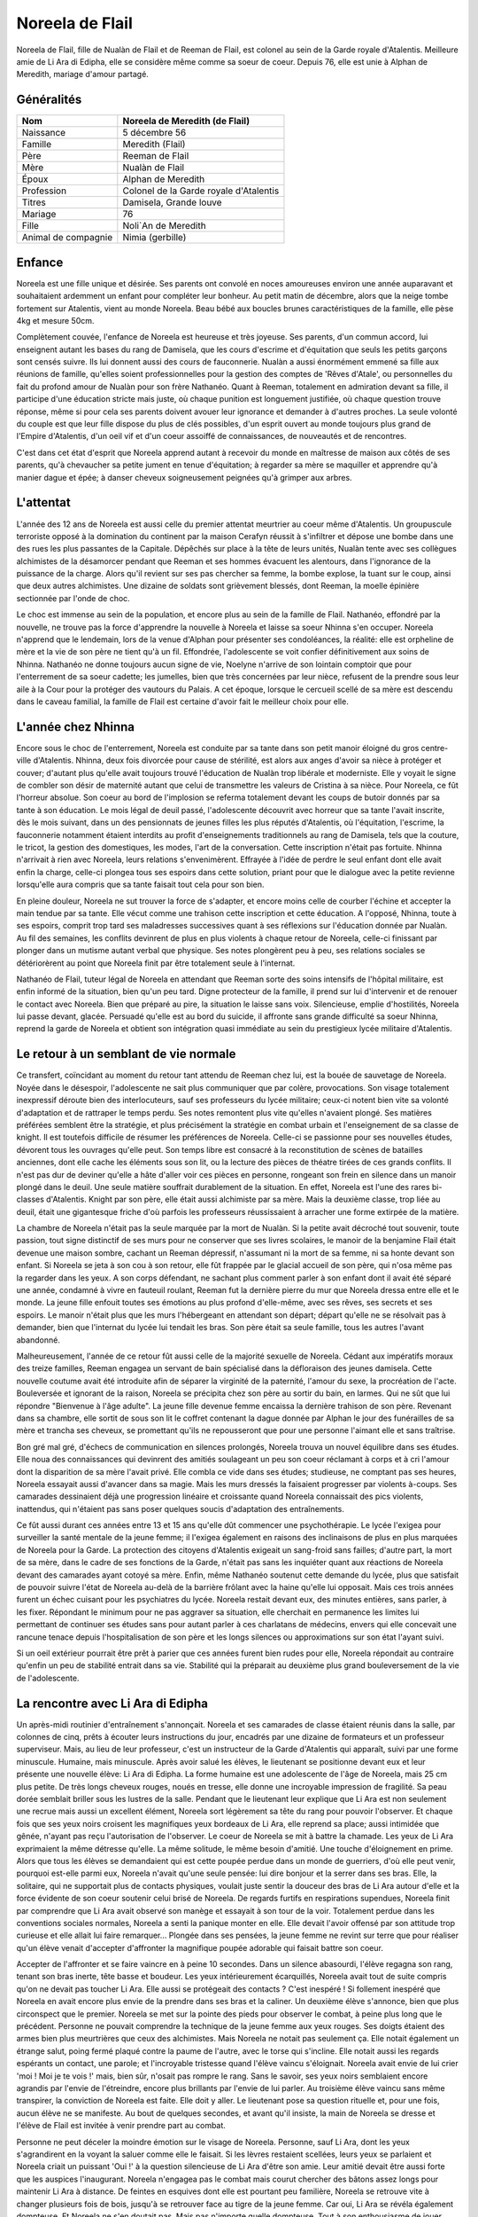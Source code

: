 Noreela de Flail
================

Noreela de Flail, fille de Nualàn de Flail et de Reeman de
Flail, est colonel au sein de la Garde royale d'Atalentis. Meilleure
amie de Li Ara di Edipha, elle se considère même comme sa soeur de
coeur. Depuis 76, elle est unie à Alphan de Meredith, mariage
d'amour partagé.

Généralités
-----------

+---------------------+----------------------------------------+
| Nom                 | Noreela de Meredith (de Flail)         |
+=====================+========================================+
| Naissance           | 5 décembre 56                          |
+---------------------+----------------------------------------+
| Famille             | Meredith (Flail)                       |
+---------------------+----------------------------------------+
| Père                | Reeman de Flail                        |
+---------------------+----------------------------------------+
| Mère                | Nualàn de Flail                        |
+---------------------+----------------------------------------+
| Époux               | Alphan de Meredith                     |
+---------------------+----------------------------------------+
| Profession          | Colonel de la Garde royale d'Atalentis |
+---------------------+----------------------------------------+
| Titres              | Damisela, Grande louve                 |
+---------------------+----------------------------------------+
| Mariage             | 76                                     |
+---------------------+----------------------------------------+
| Fille               | Noli`An de Meredith                    |
+---------------------+----------------------------------------+
| Animal de compagnie | Nimia (gerbille)                       |
+---------------------+----------------------------------------+

Enfance
-------

Noreela est une fille unique et désirée. Ses parents ont convolé en noces 
amoureuses environ une année auparavant et souhaitaient ardemment
un enfant pour compléter leur bonheur. Au petit matin de décembre, alors
que la neige tombe fortement sur Atalentis, vient au monde Noreela. Beau
bébé aux boucles brunes caractéristiques de la famille, elle pèse 4kg et
mesure 50cm.

Complètement couvée, l'enfance de Noreela est heureuse et très joyeuse.
Ses parents, d'un commun accord, lui enseignent autant les bases du rang
de Damisela, que les cours d'escrime et d'équitation que seuls les
petits garçons sont censés suivre. Ils lui donnent aussi des cours de
fauconnerie. Nualàn a aussi énormément emmené sa fille aux réunions de
famille, qu'elles soient professionnelles pour la gestion des comptes de
'Rêves d'Atale', ou personnelles du fait du profond amour de Nualàn pour
son frère Nathanéo. Quant à Reeman, totalement en admiration devant sa
fille, il participe d'une éducation stricte mais juste, où chaque
punition est longuement justifiée, où chaque question trouve réponse,
même si pour cela ses parents doivent avouer leur ignorance et demander
à d'autres proches. La seule volonté du couple est que leur fille
dispose du plus de clés possibles, d'un esprit ouvert au monde toujours
plus grand de l'Empire d'Atalentis, d'un oeil vif et d'un coeur assoiffé
de connaissances, de nouveautés et de rencontres.

C'est dans cet état d'esprit que Noreela apprend autant à recevoir du
monde en maîtresse de maison aux côtés de ses parents, qu'à chevaucher
sa petite jument en tenue d'équitation; à regarder sa mère se maquiller
et apprendre qu'à manier dague et épée; à danser cheveux soigneusement
peignées qu'à grimper aux arbres.

L'attentat
----------

L'année des 12 ans de Noreela est aussi celle du premier attentat
meurtrier au coeur même d'Atalentis. Un groupuscule terroriste opposé à
la domination du continent par la maison Cerafyn réussit à s'infiltrer
et dépose une bombe dans une des rues les plus passantes de la Capitale.
Dépêchés sur place à la tête de leurs unités, Nualàn tente avec ses
collègues alchimistes de la désamorcer pendant que Reeman et ses hommes
évacuent les alentours, dans l'ignorance de la puissance de la charge.
Alors qu'il revient sur ses pas chercher sa femme, la bombe explose, la
tuant sur le coup, ainsi que deux autres alchimistes. Une dizaine de
soldats sont grièvement blessés, dont Reeman, la moelle épinière
sectionnée par l'onde de choc.

Le choc est immense au sein de la population, et encore plus au sein de
la famille de Flail. Nathanéo, effondré par la nouvelle, ne trouve pas
la force d'apprendre la nouvelle à Noreela et laisse sa soeur Nhinna
s'en occuper. Noreela n'apprend que le lendemain, lors de la venue
d'Alphan pour présenter ses condoléances, la réalité: elle est orpheline
de mère et la vie de son père ne tient qu'à un fil. Effondrée,
l'adolescente se voit confier définitivement aux soins de Nhinna.
Nathanéo ne donne toujours aucun signe de vie, Noelyne n'arrive de son
lointain comptoir que pour l'enterrement de sa soeur cadette; les
jumelles, bien que très concernées par leur nièce, refusent de la
prendre sous leur aile à la Cour pour la protéger des vautours du
Palais. A cet époque, lorsque le cercueil scellé de sa mère est descendu
dans le caveau familial, la famille de Flail est certaine d'avoir fait
le meilleur choix pour elle.

L'année chez Nhinna
-------------------

Encore sous le choc de l'enterrement, Noreela est conduite par sa tante
dans son petit manoir éloigné du gros centre-ville d'Atalentis. Nhinna,
deux fois divorcée pour cause de stérilité, est alors aux anges d'avoir
sa nièce à protéger et couver; d'autant plus qu'elle avait toujours
trouvé l'éducation de Nualàn trop libérale et moderniste. Elle y voyait
le signe de combler son désir de maternité autant que celui de
transmettre les valeurs de Cristina à sa nièce. Pour Noreela, ce fût
l'horreur absolue. Son coeur au bord de l'implosion se referma
totalement devant les coups de butoir donnés par sa tante à son
éducation. Le mois légal de deuil passé, l'adolescente découvrit avec
horreur que sa tante l'avait inscrite, dès le mois suivant, dans un des
pensionnats de jeunes filles les plus réputés d'Atalentis, où
l'équitation, l'escrime, la fauconnerie notamment étaient interdits au
profit d'enseignements traditionnels au rang de Damisela, tels que la
couture, le tricot, la gestion des domestiques, les modes, l'art de la
conversation. Cette inscription n'était pas fortuite. Nhinna n'arrivait
à rien avec Noreela, leurs relations s'envenimèrent. Effrayée à l'idée
de perdre le seul enfant dont elle avait enfin la charge, celle-ci
plongea tous ses espoirs dans cette solution, priant pour que le
dialogue avec la petite revienne lorsqu'elle aura compris que sa tante
faisait tout cela pour son bien.

En pleine douleur, Noreela ne sut trouver la force de s'adapter, et
encore moins celle de courber l'échine et accepter la main tendue par sa
tante. Elle vécut comme une trahison cette inscription et cette
éducation. A l'opposé, Nhinna, toute à ses espoirs, comprit trop tard
ses maladresses successives quant à ses réflexions sur l'éducation
donnée par Nualàn. Au fil des semaines, les conflits devinrent de plus
en plus violents à chaque retour de Noreela, celle-ci finissant par
plonger dans un mutisme autant verbal que physique. Ses notes plongèrent
peu à peu, ses relations sociales se détériorèrent au point que Noreela
finit par être totalement seule à l'internat.

Nathanéo de Flail, tuteur légal de Noreela en attendant que Reeman sorte
des soins intensifs de l'hôpital militaire, est enfin informé de la
situation, bien qu'un peu tard. Digne protecteur de la famille, il prend
sur lui d'intervenir et de renouer le contact avec Noreela. Bien que
préparé au pire, la situation le laisse sans voix. Silencieuse, emplie
d'hostilités, Noreela lui passe devant, glacée. Persuadé qu'elle est au
bord du suicide, il affronte sans grande difficulté sa soeur Nhinna,
reprend la garde de Noreela et obtient son intégration quasi immédiate
au sein du prestigieux lycée militaire d'Atalentis.

Le retour à un semblant de vie normale
--------------------------------------

Ce transfert, coïncidant au moment du retour tant attendu de Reeman chez
lui, est la bouée de sauvetage de Noreela. Noyée dans le désespoir,
l'adolescente ne sait plus communiquer que par colère, provocations. Son
visage totalement inexpressif déroute bien des interlocuteurs, sauf ses
professeurs du lycée militaire; ceux-ci notent bien vite sa volonté
d'adaptation et de rattraper le temps perdu. Ses notes remontent plus
vite qu'elles n'avaient plongé. Ses matières préférées semblent être la
stratégie, et plus précisément la stratégie en combat urbain et
l'enseignement de sa classe de knight. Il est toutefois difficile de
résumer les préférences de Noreela. Celle-ci se passionne pour ses
nouvelles études, dévorent tous les ouvrages qu'elle peut. Son temps
libre est consacré à la reconstitution de scènes de batailles anciennes,
dont elle cache les éléments sous son lit, ou la lecture des pièces de
théatre tirées de ces grands conflits. Il n'est pas dur de deviner
qu'elle a hâte d'aller voir ces pièces en personne, rongeant son frein
en silence dans un manoir plongé dans le deuil. Une seule matière
souffrait durablement de la situation. En effet, Noreela est l'une des
rares bi-classes d'Atalentis. Knight par son père, elle était aussi
alchimiste par sa mère. Mais la deuxième classe, trop liée au deuil,
était une gigantesque friche d'où parfois les professeurs réussissaient
à arracher une forme extirpée de la matière.

La chambre de Noreela n'était pas la seule marquée par la mort de
Nualàn. Si la petite avait décroché tout souvenir, toute passion, tout
signe distinctif de ses murs pour ne conserver que ses livres scolaires,
le manoir de la benjamine Flail était devenue une maison sombre, cachant
un Reeman dépressif, n'assumant ni la mort de sa femme, ni sa honte
devant son enfant. Si Noreela se jeta à son cou à son retour, elle fût
frappée par le glacial accueil de son père, qui n'osa même pas la
regarder dans les yeux. A son corps défendant, ne sachant plus comment
parler à son enfant dont il avait été séparé une année, condamné à vivre
en fauteuil roulant, Reeman fut la dernière pierre du mur que Noreela
dressa entre elle et le monde. La jeune fille enfouit toutes ses
émotions au plus profond d'elle-même, avec ses rêves, ses secrets et ses
espoirs. Le manoir n'était plus que les murs l'hébergeant en attendant
son départ; départ qu'elle ne se résolvait pas à demander, bien que
l'internat du lycée lui tendait les bras. Son père était sa seule
famille, tous les autres l'avant abandonné.

Malheureusement, l'année de ce retour fût aussi celle de la majorité
sexuelle de Noreela. Cédant aux impératifs moraux des treize familles,
Reeman engagea un servant de bain spécialisé dans la défloraison des
jeunes damisela. Cette nouvelle coutume avait été introduite afin de
séparer la virginité de la paternité, l'amour du sexe, la procréation de
l'acte. Bouleversée et ignorant de la raison, Noreela se précipita chez
son père au sortir du bain, en larmes. Qui ne sût que lui répondre
"Bienvenue à l'âge adulte". La jeune fille devenue femme encaissa la
dernière trahison de son père. Revenant dans sa chambre, elle sortit de
sous son lit le coffret contenant la dague donnée par Alphan le jour des
funérailles de sa mère et trancha ses cheveux, se promettant qu'ils ne
repousseront que pour une personne l'aimant elle et sans traîtrise.

Bon gré mal gré, d'échecs de communication en silences prolongés,
Noreela trouva un nouvel équilibre dans ses études. Elle noua des
connaissances qui devinrent des amitiés soulageant un peu son coeur
réclamant à corps et à cri l'amour dont la disparition de sa mère
l'avait privé. Elle combla ce vide dans ses études; studieuse, ne
comptant pas ses heures, Noreela essayait aussi d'avancer dans sa magie.
Mais les murs dressés la faisaient progresser par violents à-coups. Ses
camarades dessinaient déjà une progression linéaire et croissante quand
Noreela connaissait des pics violents, inattendus, qui n'étaient pas
sans poser quelques soucis d'adaptation des entraînements.

Ce fût aussi durant ces années entre 13 et 15 ans qu'elle dût commencer
une psychothérapie. Le lycée l'exigea pour surveiller la santé mentale
de la jeune femme; il l'exigea également en raisons des inclinaisons de
plus en plus marquées de Noreela pour la Garde. La protection des
citoyens d'Atalentis exigeait un sang-froid sans failles; d'autre part,
la mort de sa mère, dans le cadre de ses fonctions de la Garde, n'était
pas sans les inquiéter quant aux réactions de Noreela devant des
camarades ayant cotoyé sa mère. Enfin, même Nathanéo soutenut cette
demande du lycée, plus que satisfait de pouvoir suivre l'état de Noreela
au-delà de la barrière frôlant avec la haine qu'elle lui opposait. Mais
ces trois années furent un échec cuisant pour les psychiatres du lycée.
Noreela restait devant eux, des minutes entières, sans parler, à les
fixer. Répondant le minimum pour ne pas aggraver sa situation, elle
cherchait en permanence les limites lui permettant de continuer ses
études sans pour autant parler à ces charlatans de médecins, envers qui
elle concevait une rancune tenace depuis l'hospitalisation de son père
et les longs silences ou approximations sur son état l'ayant suivi.

Si un oeil extérieur pourrait être prêt à parier que ces années furent
bien rudes pour elle, Noreela répondait au contraire qu'enfin un peu de
stabilité entrait dans sa vie. Stabilité qui la préparait au deuxième
plus grand bouleversement de la vie de l'adolescente.

La rencontre avec Li Ara di Edipha
----------------------------------

Un après-midi routinier d'entraînement s'annonçait. Noreela et ses
camarades de classe étaient réunis dans la salle, par colonnes de cinq,
prêts à écouter leurs instructions du jour, encadrés par une dizaine de
formateurs et un professeur superviseur. Mais, au lieu de leur
professeur, c'est un instructeur de la Garde d'Atalentis qui apparaît,
suivi par une forme minuscule. Humaine, mais minuscule. Après avoir
salué les élèves, le lieutenant se positionne devant eux et leur
présente une nouvelle élève: Li Ara di Edipha. La forme humaine est une
adolescente de l'âge de Noreela, mais 25 cm plus petite. De très longs
cheveux rouges, noués en tresse, elle donne une incroyable impression de
fragilité. Sa peau dorée semblait briller sous les lustres de la salle.
Pendant que le lieutenant leur explique que Li Ara est non seulement une
recrue mais aussi un excellent élément, Noreela sort légèrement sa tête
du rang pour pouvoir l'observer. Et chaque fois que ses yeux noirs
croisent les magnifiques yeux bordeaux de Li Ara, elle reprend sa place;
aussi intimidée que gênée, n'ayant pas reçu l'autorisation de
l'observer. Le coeur de Noreela se mit à battre la chamade. Les yeux de
Li Ara exprimaient la même détresse qu'elle. La même solitude, le même
besoin d'amitié. Une touche d'éloignement en prime. Alors que tous les
élèves se demandaient qui est cette poupée perdue dans un monde de
guerriers, d'où elle peut venir, pourquoi est-elle parmi eux, Noreela
n'avait qu'une seule pensée: lui dire bonjour et la serrer dans ses
bras. Elle, la solitaire, qui ne supportait plus de contacts physiques,
voulait juste sentir la douceur des bras de Li Ara autour d'elle et la
force évidente de son coeur soutenir celui brisé de Noreela. De regards
furtifs en respirations supendues, Noreela finit par comprendre que Li
Ara avait observé son manège et essayait à son tour de la voir.
Totalement perdue dans les conventions sociales normales, Noreela a
senti la panique monter en elle. Elle devait l'avoir offensé par son
attitude trop curieuse et elle allait lui faire remarquer... Plongée
dans ses pensées, la jeune femme ne revint sur terre que pour réaliser
qu'un élève venait d'accepter d'affronter la magnifique poupée adorable
qui faisait battre son coeur.

Accepter de l'affronter et se faire vaincre en à peine 10 secondes. Dans
un silence abasourdi, l'élève regagna son rang, tenant son bras inerte,
tête basse et boudeur. Les yeux intérieurement écarquillés, Noreela
avait tout de suite compris qu'on ne devait pas toucher Li Ara. Elle
aussi se protégeait des contacts ? C'est inespéré ! Si follement
inespéré que Noreela en avait encore plus envie de la prendre dans ses
bras et la caliner. Un deuxième élève s'annonce, bien que plus
circonspect que le premier. Noreela se met sur la pointe des pieds pour
observer le combat, à peine plus long que le précédent. Personne ne
pouvait comprendre la technique de la jeune femme aux yeux rouges. Ses
doigts étaient des armes bien plus meurtrières que ceux des alchimistes.
Mais Noreela ne notait pas seulement ça. Elle notait également un
étrange salut, poing fermé plaqué contre la paume de l'autre, avec le
torse qui s'incline. Elle notait aussi les regards espérants un contact,
une parole; et l'incroyable tristesse quand l'élève vaincu s'éloignait.
Noreela avait envie de lui crier 'moi ! Moi je te vois !' mais, bien
sûr, n'osait pas rompre le rang. Sans le savoir, ses yeux noirs
semblaient encore agrandis par l'envie de l'étreindre, encore plus
brillants par l'envie de lui parler. Au troisième élève vaincu sans même
transpirer, la conviction de Noreela est faite. Elle doit y aller. Le
lieutenant pose sa question rituelle et, pour une fois, aucun élève ne
se manifeste. Au bout de quelques secondes, et avant qu'il insiste, la
main de Noreela se dresse et l'élève de Flail est invitée à venir
prendre part au combat.

Personne ne peut déceler la moindre émotion sur le visage de Noreela.
Personne, sauf Li Ara, dont les yeux s'agrandirent en la voyant la
saluer comme elle le faisait. Si les lèvres restaient scellées, leurs
yeux se parlaient et Noreela criait un puissant 'Oui !' à la question
silencieuse de Li Ara d'être son amie. Leur amitié devait être aussi
forte que les auspices l'inaugurant. Noreela n'engagea pas le combat
mais courut chercher des bâtons assez longs pour maintenir Li Ara à
distance. De feintes en esquives dont elle est pourtant peu familière,
Noreela se retrouve vite à changer plusieurs fois de bois, jusqu'à se
retrouver face au tigre de la jeune femme. Car oui, Li Ara se révéla
également dompteuse. Et Noreela ne s'en doutait pas. Mais pas n'importe
quelle dompteuse. Tout à son enthousiasme de jouer avec Noreela,
débordée d'émotions, Li Ara invoqua son dragon dans la salle
d'entrainements. Sous les hurlements des élèves, un gigantesque sceau
s'étale sous les pieds de Noreela qui se retrouve coincée contre un des
murs porteurs de la salle. L'énorme forme noire sortit du sceau, enfonça
le bois sous ses pattes, défonça le toit de sa haute taille. En plus de
Li Ara, Noreela venait également de rencontrer Poupin. Piégée,
Noreela ne pouvait que brandir ses bâtons de bois devant elle et
encaisser son imminente et sûrement proche mort. Le dragon hurla de
rage, convaincu que sa maîtresse l'avait appelé pour la défendre.
Noreela ne bougea pas quand elle fut aspergée de sa salive gluante,
noyée dans le flot fétide de l'animal, se protégeant juste de ses bras.
Son honneur lui commandait d'assumer les conséquences de ses actes: elle
avait déçu Li Ara, elle devait le payer de sa vie. Au moment où elle vit
la gorge de Poupin s'illuminer d'un sceau prêt à s'abattre, un bruit de
chaînes claqua dans les restes de la salle, suivi d'un 'NON !' crier
avec toute la force du coeur. Li Ara, à peine plus grosse qu'une dent,
ordonna à son dragon de laisser 'Noleela' tranquille. Alors... Elle
n'avait pas déçu la petite poupée ? Le silence de la salle n'était brisé
que par les ordres que Li Ara hurlait à son dragon, d'une voix
étonnamment forte pour un si petit corps. Le dragon à peine ramené chez
lui, Li Ara ayant à peine le temps de venir lui 'plésenter ses
essuses...' que le lieutenant de la Garde est venu emmener Li Ara, et
que Noreela était envoyée d'urgence à l'infirmerie. Les deux jeunes
femmes s'échangèrent un regard profond, terriblement intense, où Noreela
criait son amour à Li Ara, et qu'elle allait bien. Sans avoir le temps
de savoir si Li Ara avait vu et encore moins compris.

Noreela eut la réponse quelques heures plus tard. Soignée, lavée
plusieurs fois et une fois le rendez-vous en urgence avec son psychiatre
passé, Noreela se préparait à passer sa nuit à l'infirmerie. Consignée
pour 72h, le temps pour le psychiatre d'évaluer les raisons pour
lesquelles elle n'avait pas fui le dragon et une mort certaine; il
devait dissiper les soupçons de suicide que tous les gradés avaient eu
en contemplant la scène. Dans le silence des lieux, seulement troublée
par l'infirmière de garde lisant un magazine, Noreela vit une ombre se
faufiler par la fenêtre, glisser le long du mur. Avant d'avoir eu le
temps de se redresser, une petite forme chaude, très douce mais surtout
incroyablement parfumée s'était jetée sur elle et couinait des 'je suis
désolée ! Je suis désolée !'. Le coeur de Noreela ne pouvait résister.
Elle enveloppa sa nouvelle amie de ses bras, lui jura qu'elle ne lui en
voulait pas, qu'elle allait bien. Sans même le réaliser, Noreela donnait
ses premiers bisous depuis trois ans, spontanément et surtout du fond du
coeur. Les larmes de Li Ara séchées, elles purent enfin se présenter,
souriant timidement l'une à l'autre. Noreela ne posa aucune question sur
Li Ara sur ses origines ou son passé. Naturellement, elle lui demanda
plutôt si elle n'avait pas eu d'ennuis, qu'elle la trouvait très jolie,
qu'elle voulait être son amie. Malgré l'inquiétude de Noreela à l'idée
qu'elle se fasse chasser, Li Ara resta dormir avec elle. Lovées l'une
contre l'autre, la jeune Flail peinait à retenir ses larmes de joie de
ne plus se sentir seule, de serrer contre elle quelqu'un qui semblait
l'aimer. Quelqu'un qui venait de promettre, dans son regard, de rester
près d'elle.

La Garde d'Atalentis
--------------------

La dernière année au lycée militaire fût riche en émotions. La rentrée
de cette dernière année devait être celle du choix d'orientation de
carrière. Aucun élève n'était tenu de rentrer dans l'armée, le lycée
laissait libre ses pupilles. Certains - et certaines - préféraient
retourner à une vie simple, de seigneurs et de damisela, ou se lancer
dans d'autres activités plus lucratives ou artistiques. Ceux-ci avaient
les emplois du temps les plus allégés, orientés vers un retour à la vie
civile. Pour les autres, beaucoup choisissaient malgré tout l'armée, et
si possible un corps parmi elle. Du choix effectué dépendait les cours
dispensées; l'élève avait malgré tout encore le choix du doute et, là
encore, ses options restaient le plus généralistes possibles. Et les
autres demandaient à intégrer la prestigieuse Garde d'Atalentis.
Evidemment, Noreela était de ceux-là. Plus étonnamment, Li Ara aussi.

Plus étonnamment pour ceux ne prenant pas la peine de les connaître. En
quelques heures s'est tissé un lien inébranlable. Une amitié si forte
que, quelques jours après leur rencontre, Noreela appelait déjà Li Ara
sa soeur. Noreela la guerrière, Li Ara la pacifiste. Mais au fond, leur
idéal était le même: protéger. Le secret le plus enfoui de Noreela était
de rejoindre la Garde qui certes avait tué sa mère, mais qui avait été
comme une seconde famille. Elle refusait de le reconnaître, mais parfois
elle repensait aux soirées données par ses parents, leurs amis, leurs
rires. La Garde devait être un lieu incroyable de sociabilité pour que
ses parents y soient si heureux. Et puisque sa famille la rejetait -
pensée qui lui tordait le coeur et montaient les larmes aux yeux - elle
se trouverait sa propre famille. Elle leur trouverait une famille, à Li
Ara et elle-même.
